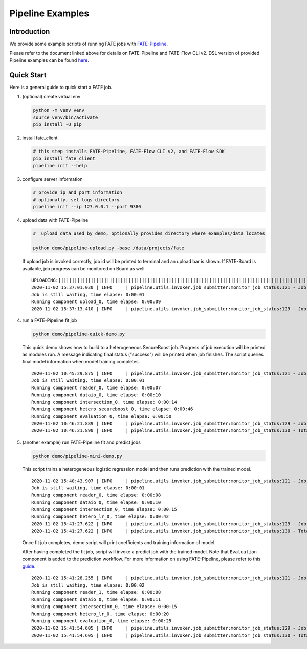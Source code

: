 Pipeline Examples
=================

Introduction
-------------

We provide some example scripts of running
FATE jobs with `FATE-Pipeline <../../python/fate_client/README.rst>`_.

Please refer to the document linked above for details on FATE-Pipeline and FATE-Flow CLI v2.
DSL version of provided Pipeline examples can be found `here <../dsl/v2>`_.


Quick Start
-----------

Here is a general guide to quick start a FATE job.

1. (optional) create virtual env

   .. code-block:: bash

      python -m venv venv
      source venv/bin/activate
      pip install -U pip


2. install fate_client

   .. code-block:: bash

      # this step installs FATE-Pipeline, FATE-Flow CLI v2, and FATE-Flow SDK
      pip install fate_client
      pipeline init --help


3. configure server information

   .. code-block:: bash

      # provide ip and port information
      # optionally, set logs directory
      pipeline init --ip 127.0.0.1 --port 9380

4. upload data with FATE-Pipeline

   .. code-block:: bash

      #  upload data used by demo, optionally provides directory where examples/data locates

      python demo/pipeline-upload.py -base /data/projects/fate

   If upload job is invoked correctly, job id will be printed to terminal and an upload bar is shown.
   If FATE-Board is available, job progress can be monitored on Board as well.

   ::

        UPLOADING:||||||||||||||||||||||||||||||||||||||||||||||||||||||||||||||||||||||||||||||||||||||||||||||||||||100.00%
        2020-11-02 15:37:01.030 | INFO     | pipeline.utils.invoker.job_submitter:monitor_job_status:121 - Job id is 2020110215370091210977
        Job is still waiting, time elapse: 0:00:01
        Running component upload_0, time elapse: 0:00:09
        2020-11-02 15:37:13.410 | INFO     | pipeline.utils.invoker.job_submitter:monitor_job_status:129 - Job is success!!! Job id is 2020110215370091210977

4. run a FATE-Pipeline fit job

   .. code-block:: bash

      python demo/pipeline-quick-demo.py

   This quick demo shows how to build to a heterogeneous SecureBoost job.
   Progress of job execution will be printed as modules run.
   A message indicating final status ("success") will be printed when job finishes.
   The script queries final model information when model training completes.

   ::

        2020-11-02 10:45:29.875 | INFO     | pipeline.utils.invoker.job_submitter:monitor_job_status:121 - Job id is 2020110210452959882932
        Job is still waiting, time elapse: 0:00:01
        Running component reader_0, time elapse: 0:00:07
        Running component dataio_0, time elapse: 0:00:10
        Running component intersection_0, time elapse: 0:00:14
        Running component hetero_secureboost_0, time elapse: 0:00:46
        Running component evaluation_0, time elapse: 0:00:50
        2020-11-02 10:46:21.889 | INFO     | pipeline.utils.invoker.job_submitter:monitor_job_status:129 - Job is success!!! Job id is 2020110210452959882932
        2020-11-02 10:46:21.890 | INFO     | pipeline.utils.invoker.job_submitter:monitor_job_status:130 - Total time: 0:00:52

5. (another example) run FATE-Pipeline fit and predict jobs

   .. code-block:: bash

      python demo/pipeline-mini-demo.py

   This script trains a heterogeneous logistic regression model and then runs prediction with the trained model.

   ::

        2020-11-02 15:40:43.907 | INFO     | pipeline.utils.invoker.job_submitter:monitor_job_status:121 - Job id is 2020110215404362914679
        Job is still waiting, time elapse: 0:00:01
        Running component reader_0, time elapse: 0:00:08
        Running component dataio_0, time elapse: 0:00:10
        Running component intersection_0, time elapse: 0:00:15
        Running component hetero_lr_0, time elapse: 0:00:42
        2020-11-02 15:41:27.622 | INFO     | pipeline.utils.invoker.job_submitter:monitor_job_status:129 - Job is success!!! Job id is 2020110215404362914679
        2020-11-02 15:41:27.622 | INFO     | pipeline.utils.invoker.job_submitter:monitor_job_status:130 - Total time: 0:00:43

   Once fit job completes, demo script will print coefficients and training information of model.

   After having completed the fit job, script will invoke a predict job with the trained model.
   Note that ``Evaluation`` component is added to the prediction workflow. For more information on using
   FATE-Pipeline, please refer to this `guide <../../python/fate_client/pipeline/README.rst>`_.

   ::

        2020-11-02 15:41:28.255 | INFO     | pipeline.utils.invoker.job_submitter:monitor_job_status:121 - Job id is 2020110215412764443280
        Job is still waiting, time elapse: 0:00:02
        Running component reader_1, time elapse: 0:00:08
        Running component dataio_0, time elapse: 0:00:11
        Running component intersection_0, time elapse: 0:00:15
        Running component hetero_lr_0, time elapse: 0:00:20
        Running component evaluation_0, time elapse: 0:00:25
        2020-11-02 15:41:54.605 | INFO     | pipeline.utils.invoker.job_submitter:monitor_job_status:129 - Job is success!!! Job id is 2020110215412764443280
        2020-11-02 15:41:54.605 | INFO     | pipeline.utils.invoker.job_submitter:monitor_job_status:130 - Total time: 0:00:26
